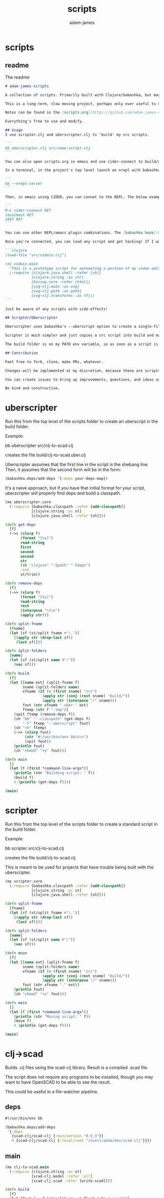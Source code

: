 * scripts
#+Title: scripts
#+AUTHOR: adam-james
#+STARTUP: overview
#+EXCLUDE_TAGS: excl
#+PROPERTY: header-args :cache yes :noweb yes :results none :mkdirp yes :padline yes :async
#+HTML_DOCTYPE: html5
#+OPTIONS: toc:2 num:nil html-style:nil html-postamble:nil html-preamble:nil html5-fancy:t

** readme
The readme
#+begin_src markdown :tangle ./readme.md
# adam-james-scripts

A collection of scripts. Primarily built with Clojure/babashka, but may use other methods occasionally.

This is a long-term, slow moving project, perhaps only ever useful to me. But I like the idea of keeping some utility scripts nicely organized in this repo.

Notes can be found in the [scripts.org](https://github.com/adam-james-v/scripts/blob/main/scripts.org) file at the top level of this project.

Everything's free to use and modify.

## Usage
I use scripter.clj and uberscripter.clj to 'build' my src scripts. 

```
bb uberscripter.clj src/some-script.clj
```

You can also open scripts.org in emacs and use cider-connect to build/use script code interactively.

In a terminal, in the project's top level launch an nrepl with babashka

```
bb --nrepl-server
```

Then, in emacs using CIDER, you can connet to the REPL. The below example has the default host/port.

```
M-x cider-connect RET
localhost RET
1667 RET
```

You can use other REPL/emacs plugin combinations. The [babashka book](https://book.babashka.org/) is a good place to start when looking for setup instructions and ideas.

Once you're connected, you can load any script and get hacking! If I want to mess around with the 'vidwiz' script, I would eval the following in the REPL to load the code and enter the ns:

```clojure
(load-file "src/vidwiz.clj")

(ns vidwiz.main
  "This is a prototype script for automating a portion of my video editing using ffmpeg."
  (:require [clojure.java.shell :refer [sh]]
            [clojure.string :as str]
            [hiccup.core :refer [html]]
            [svg-clj.main :as svg]
            [svg-clj.path :as path]
            [svg-clj.transforms :as tf]))
```

Just be aware of any scripts with side-effects!

## Scripter/Uberscripter

Uberscripter uses babashka's --uberscript option to create a single-file script. It looks at the file's deps and copies code into the file.

Scripter is much simpler and just copies a src script into build and makes it executable. This is useful for situations where a script doesn't work nicely with uberscript, for example, if your script uses clojure.spec.

The build folder is on my PATH env variable, so as soon as a script is moved and made executable, it becomes available from anywhere. You will need to start a new terminal session or refresh your current one to see this take effect.

## Contribution

Feel free to fork, clone, make PRs, whatever.

Changes will be implemented at my discretion, because these are scripts tuned to my needs/workflow anyway.

You can create issues to bring up improvements, questions, and ideas as well, if you'd like. 

Be kind and constructive.

#+end_src

* uberscripter
Run this from the top level of the scripts folder to create an uberscript in the build folder.

Example:

bb uberscripter src/clj-to-scad.clj

creates the file build/clj-to-scad.uber.clj

Uberscripter assumes that the first line in the script is the shebang line. Then, it assumes that the second form will be in the form:

#+begin_src clojure
(babashka.deps/add-deps '{:deps your-deps-map})
#+end_src

It's a naive approach, but if you have that initial format for your script, uberscripter will properly find deps and build a classpath.

#+begin_src clojure :tangle ./uberscripter.clj
(ns uberscripter.core
  (:require [babashka.classpath :refer [add-classpath]]
            [clojure.string :as st]
            [clojure.java.shell :refer [sh]]))

(defn get-deps
  [f]
  (->> (slurp f)
       (format "[%s]")
       read-string
       first
       second
       second
       str
       (sh "clojure" "-Spath" "-Sdeps")
       :out
       st/trim))

(defn remove-deps
  [f]
  (->> (slurp f)
       (format "[%s]")
       read-string
       rest
       (interpose "\n\n")
       (apply str)))

(defn split-fname
  [fname]
  (let [sf (st/split fname #"\.")]
    [(apply str (drop-last sf))
     (last sf)]))

(defn split-folders
  [name]
  (let [sf (st/split name #"/")]
    (vec sf)))

(defn build
  [f]
  (let [[name ext] (split-fname f)
        sname (split-folders name)
        xfname (if (= (first sname) "src")
                 (apply str (conj (rest sname) "build/"))
                 (apply str (interpose "/" sname)))
        fout (str xfname ".uber." ext)
        ftemp (str f ".tmp")]
    (spit ftemp (remove-deps f))
    (sh "bb" "--classpath" (get-deps f)
        "-f" ftemp "--uberscript" fout)
    (sh "rm" ftemp)
    (->> (slurp fout)
         (str "#!/usr/bin/env bb\n\n")
         (spit fout))
    (println fout)
    (sh "chmod" "+x" fout)))

(defn main
  []
  (let [f (first *command-line-args*)]
    (println (str "Building script: " f))
    (build f)
    #_(println (get-deps f))))

(main)
#+end_src
* scripter
Run this from the top level of the scripts folder to create a standard script in the build folder.

Example:

bb scripter src/clj-to-scad.clj

creates the file build/clj-to-scad.clj

This is meant to be used for projects that have trouble being built with the uberscripter.

#+begin_src clojure :tangle ./scripter.clj
(ns scripter.core
  (:require [babashka.classpath :refer [add-classpath]]
            [clojure.string :as st]
            [clojure.java.shell :refer [sh]]))

(defn split-fname
  [fname]
  (let [sf (st/split fname #"\.")]
    [(apply str (drop-last sf))
     (last sf)]))

(defn split-folders
  [name]
  (let [sf (st/split name #"/")]
    (vec sf)))

(defn move
  [f]
  (let [[name ext] (split-fname f)
        sname (split-folders name)
        xfname (if (= (first sname) "src")
                 (apply str (conj (rest sname) "build/"))
                 (apply str (interpose "/" sname)))
        fout (str xfname "." ext)]
    (println fout)
    (sh "chmod" "+x" fout)))

(defn main
  []
  (let [f (first *command-line-args*)]
    (println (str "Moving script: " f))
    (move f)
    #_(println (get-deps f))))

(main)
#+end_src
* clj->scad
Builds .clj files using the scad-clj library. Result is a compiled .scad file.

The script does not require any programs to be installed, though you may want to have OpenSCAD to be able to see the result.

This could be useful in a file-watcher pipeline.

** deps
#+begin_src clojure :tangle ./src/clj-to-scad.clj
#!/usr/bin/env bb

(babashka.deps/add-deps
 '{:deps
   {scad-clj/scad-clj {:mvn/version "0.5.3"}}
   #_{scad-clj/scad-clj {:local/root "/Users/adam/dev/scad-clj"}}})
#+end_src

** main
#+begin_src clojure :tangle ./src/clj-to-scad.clj
(ns clj-to-scad.main
  (:require [clojure.string :as st]
            [scad-clj.model :refer :all]
            [scad-clj.scad :refer [write-scad]]))

(defn build
  [f]
  (let [fout (-> f (st/split #"\.") first (str ".scad"))]
    (->> (slurp f)
         (format "[%s]")
         load-string
         (filter (complement var?))
         write-scad
         (spit fout))))

(build (first *command-line-args*))
#+end_src

* clj->step
Builds .clj files into .step files using freecad. Prototype status.

Some notes from Grazfather:

use the <() to make pseudo files this is the 'process substitution' operator

eg. 
echo <(echo hello)
cat <(echo hello)

diff <(xxd bin1) <(xxd bin2)

I can use the above to clean up the python script/freecad invocation. basically eliminating the need to spit fcscript.py to disk.

This script requires my local scad-clj fork (sorry). That's because it needs to emit csg, not scad (an undocumented subset of scad language).

It also requires an installation of freecad, so it's a heavy project for the time being.

** deps
#+begin_src clojure :tangle ./src/clj-to-step.clj
#!/usr/bin/env bb

(babashka.deps/add-deps
 '{:deps
   {scad-clj/scad-clj {:local/root "/Users/adam/dev/scad-clj"}}})
#+end_src

** main
#+begin_src clojure :tangle ./src/clj-to-step.clj
(ns clj-to-step.main
  (:require [clojure.string :as st]
            [clojure.java.shell :refer [sh]]
            [scad-clj.model :refer :all]
            [scad-clj.csg :refer [write-csg]]))

(def this-directory (->> (sh "pwd")
                         :out
                         st/trim))

(defn exporter-script [ipath opath]
  (str "
import FreeCAD
import importCSG
import Import

App.newDocument(\"a\")
doc = FreeCAD.getDocument(\"a\")
importCSG.insert(u\"" ipath "\", \"a\")
__objs__ = doc.RootObjects
Import.export(__objs__, u\"" opath "\")
del __objs__"))

(defn scad->step
  [f scad-block]
  (let [path this-directory]
    (->> scad-block
         write-csg
         (spit "scadout.csg"))
    (->> (str path "/" f)
         (exporter-script (str path "/scadout.csg"))
         (spit "fcscript.py"))
    (sh "freecad" "fcscript.py")
    (sh "rm" "-rf" 
        "fcscript.py"
        "parsetab.py"
        "scadout.csg"
        "__pycache__")))

(defn build
  [f]
  (let [fout (-> f (st/split #"\.") first (str ".step"))]
    (->> f
         slurp
         (format "[%s]")
         load-string
         (filter (complement var?))
         (scad->step fout))))

#_(println this-directory)
(build (first *command-line-args*))
#+end_src
* clj->svg
Builds .clj files using the scad-clj library. Result is a compiled .scad file.

** deps
#+begin_src clojure :tangle ./src/clj-to-svg.clj
#!/usr/bin/env bb

(babashka.deps/add-deps
 '{:deps
   {borkdude/spartan.spec {:git/url "https://github.com/borkdude/spartan.spec"
                               :sha "e5c9f40ebcc64b27b3e3e83ad2a285ccc0997097"}
    svg-clj/svg-clj {:git/url "https://github.com/adam-james-v/svg-clj"
                     :sha "aaf78937d7a59e11aa7b193c2f9da35d9d159ca6"}}
   :classpath-overrides {org.clojure/clojure nil
                         org.clojure/spec.alpha nil
                         org.clojure/core.specs.alpha nil}})
#+end_src

** main
#+begin_src clojure :tangle ./src/clj-to-svg.clj
(ns clj-to-svg.main
  (:require [spartan.spec :as s]
            [clojure.string :as st]
            [svg-clj.main :refer :all]
            [hiccup.core :refer [html]]))
(require '[spartan.spec])
(alias 's 'clojure.spec.alpha)

;; suggestion from Michiel @borkdude on stream
(require '[clojure.spec.alpha :as s])

(defn build
  [f]
  (let [fout (-> f (st/split #"\.") first (str ".svg"))]
    (->> (slurp f)
         (format "[%s]")
         load-string
         (filter (complement var?))
         html
         (spit fout))))

(build (first *command-line-args*))
#+end_src
* slice-anim
This doesn't work yet.

** deps
#+begin_src clojure tangle ./src/scad-slice.clj
#!/usr/bin/env bb

(babashka.deps/add-deps
 '{:deps
   {svg-clj/scad-clj {:local/root "/Users/adam/dev/scad-clj"}
    svg-clj/svg-clj {:local/root "/Users/adam/dev/svg-clj"}
    borkdude/spartan.spec {:git/url "https://github.com/borkdude/spartan.spec"
                               :sha "e5c9f40ebcc64b27b3e3e83ad2a285ccc0997097"}}})
#+end_src

** main
#+begin_src clojure tangle ./src/scad-slice.clj
(ns scad-slice.main
  (:require [spartan.spec]
            [clojure.spec.alpha :as s]
            [scad-clj.model :refer :all]
            [scad-clj.scad :refer [write-scad]]
            [svg-clj.main :as svg]
            [hiccup.core :refer [html]]
            [clojure.string :as st]
            [clojure.java.shell :refer [sh]]))

(defn f->path
  [f]
  (->> (slurp f)
       st/split-lines
       (drop 2)
       (apply str)
       svg/->edn
       svg/unwrap-elements))

(defn to-deg
  [rad]
  (* rad (/ 180 Math/PI)))

(defn to-rad
  [deg]
  (* deg (/ Math/PI 180)))

(defn round
  [num places]
  (let [d (Math/pow 10 places)]
    (/ (Math/round (* num d)) d)))

(defn sin-cos-pair [theta]
  [(Math/sin (to-rad theta)) (Math/cos (to-rad theta))])

(defn rot-pt-2d
  [[x y] theta]
  (let [[s-t c-t] (sin-cos-pair theta)]
    [(- (* x c-t) (* y s-t))
     (+ (* y c-t) (* x s-t))]))

;; this rotates a point around [0,0,0]
(defn rot-pt
  [[x y z] axis theta]
  (cond
    (= axis :x) (into [x] (rot-pt-2d [y z] theta))
    (= axis :y) (apply #(into [] [%2 y %1]) (rot-pt-2d [z x] theta))
    (= axis :z) (into (rot-pt-2d [x y] theta) [z])))

(defn rotate-point
  [pt [ax ay az]]
  (-> pt
      (rot-pt :z az)
      (rot-pt :y ay)
      (rot-pt :x ax)))

(defn rotate-points
  [pts [ax ay az]]
  (mapv #(rotate-point % [ax ay az]) pts))

(def iso-euler-angles [35.264 45 0])
(def origin-angle-adjust-a [90 0 0])
(def origin-angle-adjust-b [0 -90 0])

(defn isometric-xf
  [pts]
  (-> pts
      (rotate-points origin-angle-adjust-a)
      (rotate-points origin-angle-adjust-b)
      (rotate-points iso-euler-angles)))

(defn top-xf
  [pts]
  (-> pts
      (rotate-points [0 0 0])))

(defn right-xf
  [pts]
  (-> pts
      (rotate-points [90 0 0])))

(defn add-z [pt2d] (vec (concat pt2d [0])))
(defn drop-z [pt3d] (vec (take 2 pt3d)))
(defn round-pt [places pt] (mapv #(round % places) pt))

(defn path->path-pts
  [path]
  (->> (get-in path [1 :d])
       svg/path-string->commands
       (partition-by #(= "Z" (:command %)))
       (partition 2)
       (map vec)
       (map #(apply concat %))
       (map #(map :input %))
       (mapv #(vec (filter (complement nil?) %)))))

(defn re-zero
  [path]
  (let [[[minx miny] _ _ _] (svg/bounds path)]
    (svg/translate [(- minx) (- miny)] path)))

(defn bb-dims
  [path]
  (let [[[minx miny] _ [maxx maxy] _] (svg/bounds path)]
    [(int (Math/ceil (- maxx minx)))
     (int (Math/ceil (- maxy miny)))]))

(defn pts-bb-area
  [pts]
  (->> pts
       svg/polygon-path
       bb-dims
       (apply *)))

(defn remove-largest
  [n path]
  (let [ctr (svg/centroid path)
        rem (->> path
                 path->path-pts
                 (sort-by pts-bb-area)
                 (drop-last n))]
    (if (< 0 (count rem))
      (->> rem
           (map svg/polygon-path)
           (apply svg/merge-paths)
           vec)
      (svg/polygon-path [ ctr ]))))

(defn path->iso-path
  [path]
  (->> path
       path->path-pts
       (map #(mapv add-z %))
       (map isometric-xf)
       (map #(mapv drop-z %))
       (map #(mapv (partial round-pt 5) %))
       (map svg/polygon-path)
       (apply svg/merge-paths)
       vec
       re-zero
       (remove-largest 2)
       (svg/style {:fill "none"
                   :stroke "slategray"
                   :stroke-width "0.5px"})))

(defn vstack
  [gap elems]
  (let [elems (vec elems)]
    (->>
     (apply svg/g
            (for [y (reverse (range (count elems)))]
              (svg/translate [0 (* y gap)]
                             (get elems (- (dec (count elems)) y)))))
     re-zero)))

(defn slices->svg
  [gap slices]
  (->> slices
       (map path->iso-path)
       (vstack gap)
       (#(svg/svg (concat (bb-dims %) [1]) %))
       html
       (spit "iso-slices.svg")))

(defn scad->slice-anim
  [scad-block]
  (let [st 5]
    (pmap
      (fn [a]
        (do
         (->> scad-block
              (union (difference
                      (cube 1000 1000 1000)
                      (cube 999 999 1100)))
              (translate [0 0 (- a)])
              (scale [25.4 25.4 25.4])
              cut
              write-scad
              (spit (format "slice/%03d.scad" (int (/ a st)))))
         (sh "openscad" (format "slice/%03d.scad" (int (/ a st)))
             "-o" (format "slice/%03d.svg" (int (/ a st))))))
      (range 0 110 st))
    #_(->> (range 0 (int (/ 110 5)))
         (map #(format "slice/%03d.svg" %))
         (map f->path)
         (map first)
         (slices->svg st))))

(defn merge-slice-files
  []
  (->> (range 0 (int (/ 110 5)))
       (map #(format "slice/%03d.svg" %))
       (map f->path)
       (map first)
       (slices->svg 5)))

(defn clj->slice-anim
  [f]
  (->> f
       slurp
       (format "[%s]")
       load-string
       (filter (complement var?))
       scad->slice-anim)
  merge-slice-files)

(defn elem?
  [elem]
  (or (s/valid? :svg-clj.main/basic-element elem)
      (s/valid? :svg-clj.main/text-element elem)
      (s/valid? :svg-clj.main/g-element elem)
      (s/valid? :svg-clj.main/path-element elem)))

#_(clj->slice-anim (first *command-line-args*))
#_(merge-slice-files)
#+end_src

#+begin_src clojure :tangle ./src/scad-slice.clj
(->> "slice/006.svg"
     f->path
     first
     (#(get-in % [1 :d]))
     (s/explain :svg-clj.main/path-string)
     println)
#+end_src
* png->svg
Traces a png image and approximates it with an SVG path.

This script requires vtracer to be installed and available on your PATH.

[vtracer](https://github.com/visioncortex/vtracer)

** deps
#+begin_src clojure :tangle ./src/png-to-svg.clj
#!/usr/bin/env bb

(babashka.deps/add-deps
 '{:deps
   {borkdude/spartan.spec {:git/url "https://github.com/borkdude/spartan.spec"
                           :sha "e5c9f40ebcc64b27b3e3e83ad2a285ccc0997097"}
    org.clojure/math.combinatorics {:mvn/version "0.1.6"}
    svg-clj/svg-clj {:local/root "/Users/adam/dev/svg-clj"}
    #_{:git/url "https://github.com/adam-james-v/svg-clj"
                     :sha "aaf78937d7a59e11aa7b193c2f9da35d9d159ca6"}}
   :classpath-overrides {org.clojure/clojure nil
                         org.clojure/spec.alpha nil
                         org.clojure/core.specs.alpha nil}})
#+end_src

** ns
#+begin_src clojure :tangle ./src/png-to-svg.clj
(ns png-to-svg.main
  (:require [spartan.spec :as s]
            [clojure.string :as st]
            [clojure.math.combinatorics :as combo]
            [clojure.java.shell :refer [sh]]
            [svg-clj.main :refer :all]
            [svg-clj.utils :as utils]
            [svg-clj.specs :as specs]
            [svg-clj.transforms :as tf]
            [hiccup.core :refer [html]]))
(require '[spartan.spec])
(alias 's 'clojure.spec.alpha)

;; suggestion from Michiel @borkdude on stream
(require '[clojure.spec.alpha :as s])
#+end_src

** img->edn
#+begin_src clojure :tangle ./src/png-to-svg.clj
(defn img->str [fname]
  "Ingest image file `fname` and transform it into a hiccup data structure."
  (let [new-fname (str (first (st/split fname #"\.")) ".svg")]
    (sh "vtracer" 
        "--mode" "polygon"
        "--colormode" "bw"
        "--input" fname
        "--output" new-fname)
    (let [svg-str (slurp new-fname)]
      (sh "rm" new-fname)
      (-> svg-str
          (st/replace #"<\?xml.+>" "")
          st/trim))))

(defn str->elements
  [str]
  (->> str
       ->edn
       (drop 2)))


(defn tr
  "Translates the `elems` by `x` and `y` relative to the element(s)'s current position(s).

  For example, a shape sitting at [10 10] being translated by [10 10] will be located at [20 20] after translation."
  [[x y] & elems]
  (let [elem (first elems)
        elems (rest elems)]
    (when elem
      (cond
        (and (specs/element? elem) (= 0 (count elems)))
        (tf/translate-element [x y] elem)
        
        #_(and (specs/element? elem) (< 0 (count elems)))
        #_(concat
         [(tf/translate-element [x y] elem)]
         [(tr [x y] elems)])
      
        #_:else
        #_f(recur [x y] (concat elem elems))))))


(defn re-center
  [seq]
  (let [group (g seq)
        ctr (mapv float (centroid group))]
    (->> seq
         (map #(tf/translate-element (utils/v* [-1 -1] ctr) %)))))

#+end_src

** main
#+begin_src clojure :tangle ./src/png-to-svg.clj
(defn build
  [f]
  (let [fout (-> f (st/split #"\.") first (str ".svg"))]
    (->> f
         img->str
         str->elements
         re-center
         #_(svg [2048 2048 1]))))

(build (first *command-line-args*))
#+end_src
* vidwiz
** ns
#+BEGIN_SRC clojure :tangle ./src/vidwiz.clj
#!/usr/bin/env bb

(babashka.deps/add-deps
 '{:deps
   {borkdude/spartan.spec {:git/url "https://github.com/borkdude/spartan.spec"
                               :sha "e5c9f40ebcc64b27b3e3e83ad2a285ccc0997097"}
    svg-clj/svg-clj {:local/root "/Users/adam/dev/svg-clj"}}})

(ns vidwiz.main
  "This is a prototype script for automating a portion of my video editing using ffmpeg."
  (:require [clojure.java.shell :refer [sh]]
            [clojure.string :as str]
            [hiccup.core :refer [html]]
            [svg-clj.main :as svg]
            [svg-clj.path :as path]
            [svg-clj.transforms :as tf]))

#+END_SRC

** utility
#+BEGIN_SRC clojure :tangle ./src/vidwiz.clj
;; utils
(defn get-extension
  [fname]
  (re-find #"\.[A-Za-z\d+]+" fname))

(defn get-resolution
  [fname]
  (->> (sh "ffprobe" "-i" fname)
       :err
       (re-find #"\d\d+x\d+")
       (#(str/split % #"x"))
       (mapv read-string)))

(defn overlay-offsets
  [{:keys [border base-dims overlay-dims pos gap fname]}]
  (let [{:keys [width]} border
        [cw ch] (map #(+ (* 2 width) %) overlay-dims)
        {:keys [h v]} pos
        [sw sh] base-dims]
    [(cond (= h :l) gap
           (= h :c) (- (/ sw 2) (/ cw 2))
           (= h :r) (- sw gap cw))
     (cond (= v :t) gap
           (= v :c) (- (/ sh 2) (/ ch 2))
           (= v :b) (- sh gap ch))]))

(defn get-bg-color
  [fname]
  (let [nfname (str/replace fname (get-extension fname) ".png")]
    (sh "ffmpeg" "-i" fname
        "-frames:v" "1"
        "-filter_complex"
        (str "[0:v]crop=4:4:100:500")
        "-y" (str nfname))
    (sh "convert" nfname "-colors" "1" nfname)
    (let [col (->> (sh "identify" "-verbose" nfname)
                   :out
                   (str/split-lines)
                   (drop-while #(not (str/includes? % "Histogram")))
                   (second)
                   (re-find #"\#......"))]
      (sh "rm" nfname)
      col)))

(defn seconds->timestamp [s]
  (let [hh (format "%02d" (int (/ s 3600)))
        mm (format "%02d" (int (/ (rem s 3600) 60)))
        ss (format "%02d" (rem s 60))]
    (apply str (interpose ":" [hh mm ss]))))

(defn clean-name [name]
  (-> name
      (str/lower-case)
      (str/replace #"!" "")
      (str/replace #"'" "")
      (str/replace #"," "")
      (str/replace #"/" "-")
      (str/replace #"\|" "-")
      (str/replace #"\\" "-")
      (str/replace #"&" "and")
      (str/replace #" " "-")))

(defn parse-url [url]
  (let [[xurl & rest] (str/split url #"[\?&]")
        xr (map #(str/split % #"=") rest)
        keys (map keyword (into [:full-url :url] (map first xr)))
        vals (into [url xurl] (map second xr))]
    (zipmap keys vals)))

#+END_SRC

** yt-clip
Src of the yt-dl and ffmpeg commands from

[[https://unix.stackexchange.com/a/388148]]


Add capability to clip! local videos. this would not require yt-dl.
Idea from Maikerusan

#+BEGIN_SRC clojure :tangle ./src/vidwiz.clj
(defn yt-url->video-data [url]
  (let [[title video-url audio-url]
        (-> (sh "youtube-dl" 
                "--get-title" "--youtube-skip-dash-manifest" "-g" url)
            (:out)
            (str/split-lines))]
    {:title title
     :audio-url audio-url
     :video-url video-url}))

(defn save-clip! [video-url audio-url time dur fname]
  (sh "ffmpeg" 
      "-ss" (str time)
      "-i" video-url
      "-ss" (str time)
      "-i" audio-url
      "-map" "0:v" "-map" "1:a"
      "-t" (str dur)
      "-y" fname))

(defn clip!
  ([name url duration]
   (let [urlp (parse-url url)
         data (yt-url->video-data (:full-url urlp))
         video-url (:video-url data)
         audio-url (:audio-url data)
         start-time (seconds->timestamp (read-string (:t urlp)))
         fname (str name ".mov")]
     (save-clip! video-url audio-url start-time duration fname)))
  
  ([name url start-time duration]
   (let [urlp (parse-url url)
         data (yt-url->video-data (:full-url urlp))
         video-url (:video-url data)
         audio-url (:audio-url data)
         fname (str name ".mov")]
     (save-clip! video-url audio-url start-time duration fname))))

#+END_SRC

** png!
#+BEGIN_SRC clojure :tangle ./src/vidwiz.clj
(defn png! [fname svg-data]
  (sh "convert" "-background" "none" "/dev/stdin" fname
      :in (html svg-data)))

#+end_src

** layering
Build a tool that correctly builds a filter complex for overlay.
single layer is a map of x,y,t where x and y are position from top left corner in pixels, and t is time offset from 0 seconds. First layer in sequence passed in is the base layer.

transparent webm layering:

ffmpeg -vcodec libvpx-vp9 -i in1.webm 
       -vcodec libvpx-vp9 -i in2.webm
       -filter_complex overlay 
       circles.webm




-filter_complex
[0:v][1:v]overlay=20:20:shortest=1[over001];
[over001][2:v]overlay=500:500:shortest=1[over002];
[over002][3:v]overlay=500:500:shortest=1


n = 0 should not happen

""


n = 1

"[0:v][1:v]overlay=X1:Y1:shortest=1[over001]"

1 < n < nmax

"[over00N-1][N:v]overlay=XN:YN:shortest=1[over00N]"


n = (count layers) = nmax

"[over00N-1][N:v]overlay=XN:YN:shortest=1"





note on map-indexed:

Works similarly to map, but will give two args to the function you are mapping. They are, the index of the item, and the item itself.

It can only take 1 collection.

So, (map-indexed vector [:a :b :c]) returns

([0 :a] [1 :b] [2 :c])

because you can think of it like this:
(vector idx itm) so, for the first item: (vector 0 :a) and so on.

(map f (range) as bs cs)

#+BEGIN_SRC clojure :tangle ./src/vidwiz.clj
;; z-index suggested by maacl72
(defn- layer-input-partial [{:keys [file]}]
  (let [[name ext] (str/split file #"\.")]
    (concat 
     (when (= ext "webm") ["-vcodec" "libvpx-vp9"])
     ["-i" file])))

(defn- layer-input
  [layers]
  (vec (mapcat layer-input-partial layers)))

(defn- layer-filter-complex-partial
  [nmax [{px :x py :y pz :z :as pl} {cx :x cy :y n :z :as cl}]]
  (cond
    (= n 0) ""
    (and (= n 1) (= n nmax)) (str "[0:v][1:v]overlay=" cx ":" cy "")
    (= n 1) (str "[0:v][1:v]overlay=" cx ":" cy "[over001];")
    (< 1 n nmax) (str (format "[over%03d]" (dec n)) "[" n ":v]overlay=" cx ":" cy (format "[over%03d];" n))
    (= n nmax) (str (format "[over%03d]" (dec n)) "[" n ":v]overlay=" cx ":" cy)))

(defn- layer-filter-complex
  [layers]
  (let [nlayers (dec (count layers))
        layers (sort-by :z layers)]
    ["-filter_complex"
     (str/join " " (map (partial layer-filter-complex-partial nlayers) (partition 2 1 layers)))]))

(defn layer
  [fname layers]
  (apply sh (concat
             ["ffmpeg"]
             (layer-input layers)
             (layer-filter-complex layers)
             ["-c:a" "copy" "-map" "0:a:0"]
             ["-y" fname])))

(def example-layers 
  [{:file "clip001-bb.mov" :x 0 :y 0 :z 0}
   {:file "drw2.webm" :x 0 :y (- 1080 600) :z 1}])

#+end_src

** crop-pad-screen
#+BEGIN_SRC clojure :tangle ./src/vidwiz.clj
(defn pad-screen
  [{:keys [fname left right] :as m}]
  (let [[w h] (get-resolution fname)
        props (merge m {:border {:width 0 :color ""}
                        :base-dims [1920 1080]
                        :overlay-dims [(+ (:width left) (:width right)) h]})
        [ow oh] (overlay-offsets props)
        col (get-bg-color fname)]
    (sh "ffmpeg"
        "-i" fname
        "-f" "lavfi" 
        "-i" (str "color=" col ":s=1920x1080")
        "-filter_complex"
        (str "[1:v][0:v]overlay=" ow ":" oh ":shortest=1")
        "-c:a" "copy" "-y" "cropped-screen.mov")))

(defn crop-pad-screen
  "A multi-step transformation for screen recording footage.
  
  The following sequence of transforms are handled using ffmpeg's 'filter_complex':
   - crop and pad screen recording
   - cut screen footage into left side and right side
   - create a 1920x1080 image with the background color as the fill
   - stitch left and right side back together
   - overlay stitched screen recording onto the bg image with calculated offset values"
  [{:keys [fname left right] :as m}]
  (let [[w h] (get-resolution fname)
        props (merge m {:border {:width 0 :color ""}
                        :base-dims [1920 1080]
                        :overlay-dims [(+ (:width left) (:width right)) h]})
        [ow oh] (overlay-offsets props)
        col (get-bg-color fname)]
    (sh "ffmpeg"
        "-i" fname
        "-f" "lavfi" 
        "-i" (str "color=" col ":s=1920x1080")
        "-filter_complex"
        (str "[0:v]crop=" (:width left) ":" h ":" (:offset left) ":0[l];"
             "[0:v]crop=" (:width right) ":" h ":" (- w (:width right) (:offset right)) ":0[r];"
             "[l][r]hstack=inputs=2[scr];"
             "[1:v][scr]overlay=" ow ":" oh ":shortest=1")
        "-c:a" "copy" "-y" "cropped-screen.mov")))

#+end_src

** overlay-camera
#+BEGIN_SRC clojure :tangle ./src/vidwiz.clj
(defn clap-time
  "Find time in seconds at which a clap is detected in the audio stream of fname.
  
  The detection assumes that a clap sound exists within the first 12 seconds of a given clip."
  [fname]
  (->> (sh "ffmpeg" "-i" fname
           "-ss" "00:00:00" "-t" "00:00:12" 
           "-af" "silencedetect=noise=0.6:d=0.01"
           "-f" "null" "-")
       :err
       (str/split-lines)
       (drop-while #(not (str/includes? % "silence_end:")))
       (first)
       (re-find #"silence_end: .+")
       (re-find #"\d+\.\d+")
       (read-string)))

(defn overlay-camera
  "Composes the final footage by overlaying the camera footage onto the screen footage according to given properties.
  
  The composition is handled using ffmpeg's 'filter_complex', and several actions occur:
   - overlays camera footage with border onto screen footage
   - given screen footage, camera footage, and border width and color create combined video
   - calculate camera delay using clap times in footage. assumes screen recording is longer than cam
   - calculate size of border for camera
   - create border as a solid color frame
   - scale camera down to given overlay-dims
   - overlay camera onto border frame
   - overlay bordered camera onto screen footage with calculated offsets"
  [{:keys [border overlay-dims camf scrf] :as props}]
  (let [{:keys [width color]} border
        [cw ch] (map #(+ (* 2 width) %) overlay-dims)
        [ow oh] (overlay-offsets (assoc props :fname scrf 
                                        :base-dims (get-resolution scrf)))
        delay (- (clap-time scrf) (clap-time camf))]
    (sh "ffmpeg"
        "-i" scrf
        "-i" camf
        "-f" "lavfi" 
        "-i" (str "color=" color ":s=" cw "x" ch)
        "-filter_complex"
        (str "[1:v]scale=" (apply str (interpose "x" overlay-dims)) "[scv];"
             "[2:v][scv]overlay=" width ":" width ":shortest=1[cam];"
             "[cam]setpts=PTS-STARTPTS+" delay "/TB[dcam];"
             "[0:v][dcam]overlay=" ow ":" oh ":shortest=1")
        "-c:a" "copy" "-y" "merged.mov")))

#+end_src

** fix-mono-audio
#+BEGIN_SRC clojure :tangle ./src/vidwiz.clj
(defn fix-audio
  "Fixes issue where mono audio track plays only to the Left channel."
  [fname]
  (sh "ffmpeg" "-i" fname
      "-i" fname "-af" "pan=mono|c0=FL"
      "-c:v" "copy" "-map" "0:v:0" "-map" "1:a:0" "fixed-audio.mov"))

#+end_src

** blur-border-resize
Use this to turn lower res footage into higher res footage by scale/blur/overlay, just like 'nicer vertical' but centering the original footage.

This is mostly used for turning 720p footage into neat looking 1080p for highlight videos or something like that.

#+BEGIN_SRC clojure :tangle ./src/vidwiz.clj
(defn blur-border-resize
  [fname]
  (let [[name ext] (str/split fname #"\.")
        nfname (apply str [name "-bbr" "." ext])]
    (sh "ffmpeg"
        "-i" fname
        "-filter_complex"
        (str "[0:v]scale=1920:-1[sc1];"
             "[0:v]scale=1280:-1[sc2];"
             "[sc1]gblur=sigma=75[blur];"
             "[blur][sc2]overlay=(main_w-overlay_w)/2:(main_h-overlay_h)/2:shortest=1")
        "-c:a" "copy" "-y" nfname)))

#+END_SRC

** blur-border
#+BEGIN_SRC clojure :tangle ./src/vidwiz.clj
(defn blur-border
  [fname backw backh forew foreh]
  (let [[name ext] (str/split fname #"\.")
        nfname (apply str [name "-bb" "." ext])]
    (sh "ffmpeg"
        "-i" fname
        "-filter_complex"
        (str "[0:v]scale=" backw ":" backh "[sc1];"
             "[0:v]scale=" forew ":" foreh "[sc2];"
             "[sc1]gblur=sigma=75[blur];"
             "[blur][sc2]overlay=(main_w-overlay_w)/2:(main_h-overlay_h)/2:shortest=1")
        "-c:a" "copy" "-y" nfname)))

(defn blur-uneven-border
  [fname backw backh forew foreh x y]
  (let [[name ext] (str/split fname #"\.")
        nfname (apply str [name "-bub" "." ext])]
    (sh "ffmpeg"
        "-i" fname
        "-filter_complex"
        (str "[0:v]scale=" backw ":" backh "[sc1];"
             "[0:v]scale=" forew ":" foreh "[sc2];"
             "[sc1]gblur=sigma=75[blur];"
             "[blur][sc2]overlay=" x ":" y ":shortest=1")
        "-c:a" "copy" "-y" nfname)))


#+END_SRC

** blur-border2
Come up with better structure for calling these functions.
For example, use map destructuring to combine a few of these fns into one. perhaps use defmethod to dispatch on the types of keys that are in the map you pass.

Take audio from the foreground (second video input) using -map 1:a:0 Which reads as:

"take from the 1-idx video the 0th audio track"

#+BEGIN_SRC clojure :tangle ./src/vidwiz.clj
(defn blur-border2
  [fnameb backw backh fnamef forew foreh]
  (let [[name ext] (str/split fnamef #"\.")
        nfname (apply str [name "-bb2" "." ext])]
    (sh "ffmpeg"
        "-i" fnameb
        "-i" fnamef
        "-filter_complex"
        (str "[0:v]scale=" backw ":" backh "[sc1];"
             "[1:v]scale=" forew ":" foreh "[sc2];"
             "[sc1]gblur=sigma=75[blur];"
             "[blur][sc2]overlay=(main_w-overlay_w)/2:(main_h-overlay_h)/2:shortest=1")
        "-c:a" "copy" "-map" "1:a:0"
        "-y" nfname)))
#+END_SRC

** corner-col-border
Take color from the top left corner of the video and use it as background.

#+BEGIN_SRC clojure :tangle ./src/vidwiz.clj
(defn corner-col-border
  [fname backw backh forew foreh]
  (let [[name ext] (str/split fname #"\.")
        nfname (apply str [name "-ccb" "." ext])]
    (sh "ffmpeg"
        "-i" fname
        "-i" fname
        "-filter_complex"
        (str "[0:v]crop=2:2[crop1];"
             "[crop1]scale=" (max backw backh) ":" (max backw backh) "[sc1];"
             "[sc1]crop=" backw ":" backh "[crop2];"
             "[1:v]scale=" forew ":" foreh "[sc2];"
             "[crop2][sc2]overlay=(main_w-overlay_w)/2:(main_h-overlay_h)/2:shortest=1")
        "-c:a" "copy" "-map" "0:a:0"
        "-y" nfname)))

(defn corner-col-uneven-border
  [fname backw backh forew foreh x y]
  (let [[name ext] (str/split fname #"\.")
        nfname (apply str [name "-ccub" "." ext])]
    (sh "ffmpeg"
        "-i" fname
        "-i" fname
        "-filter_complex"
        (str "[0:v]crop=2:2[crop1];"
             "[crop1]scale=" (max backw backh) ":" (max backw backh) "[sc1];"
             "[sc1]crop=" backw ":" backh "[crop2];"
             "[1:v]scale=" forew ":" foreh "[sc2];"
             "[crop2][sc2]overlay=" x ":" y ":shortest=1")
        "-c:a" "copy" "-map" "0:a:0"
        "-y" nfname)))

#+END_SRC

** static-bg
#+BEGIN_SRC clojure :tangle ./src/vidwiz.clj
(defn static-bg
  [fnameb backw backh fnamef forew foreh]
  (let [[name ext] (str/split fnamef #"\.")
        nfname (apply str [name "-sb" "." ext])]
    (sh "ffmpeg"
        "-i" fnameb
        "-i" fnamef
        "-filter_complex"
        (str "[0:v]scale=" backw ":" backh "[sc1];"
             "[1:v]scale=" forew ":" foreh "[sc2];"
             "[sc1][sc2]overlay=(main_w-overlay_w)/2:(main_h-overlay_h)/2")
        "-c:a" "copy" "-map" "1:a:0"
        "-y" nfname)))

#+end_src

** nicer-vertical
Make vertical footage look better by scaling and blurring the footage to fill black bars.

- scale original clip up so that width is 1920, keep clip centered and crop height to 1080p
- apply gaussian blur
- scale original clip so height is 1080p
- overlay on blurred footage at center of clip

#+BEGIN_SRC clojure :tangle ./src/vidwiz.clj
(defn nicer-vertical
  [fname]
  (let [[name ext] (st/split fname #"\.")
        nfname (apply str [name "-nice" "." ext])]
    (sh "ffmpeg"
        "-i" fname
        "-filter_complex"
        (str "[0:v]scale=w=in_h:h=-1[sc1];"
             "[sc1]crop=in_w:1080[crop];"
             "[crop]gblur=sigma=85[blur];"
             "[0:v]scale=w=-1:h=in_w[sc2];"
             "[blur][sc2]overlay=(main_w-overlay_w)/2:0:shortest=1")
        "-map" "0:a" "-c:a" "copy" "-y" nfname)))

#+end_src

** cut-silence
Use this to get sequence of silence timestamps and durations. Then, try to cut and re-concat videos to elminate silence.

#+BEGIN_SRC clojure :tangle ./src/vidwiz.clj
(defn get-sounds
  [fname]
  (->> (sh "ffmpeg" "-i" fname
           "-af" "silencedetect=n=-37dB:d=0.7"
           "-f" "null" "-")
       :err
       (str/split-lines)
       (map #(re-find #"silence_.+" %))
       (filter #(not (nil? %)))
       (map #(re-find #"\d+\.?(\d+)?" %))
       (map first)
       (map read-string)
       (rest)
       (partition 2)
       (map #(zipmap [:s :e] %))))

(defn clip-video
  [fname {:keys [s e]}]
  (let [dur (- e s)
        tmpf (str (str/replace (str s) "." "_")
                  "-" fname)]
    (sh "ffmpeg" "-i" fname 
        "-ss" (str s) "-t" (str dur)
        tmpf)))

(defn cut-merge
  [fname times]
  (let [fnames (map 
                #(str (str/replace (str (:s %)) "." "_")
                      "-" fname)
                times)]
    ;; create clips
    (doall (pmap #(clip-video fname %) times))
    ;; create clips file list
    (spit (str fname ".txt")
          (apply str (map #(str "file '" % "'\n") fnames)))
    ;; concat clips together
    (sh "ffmpeg" "-f" "concat" "-safe" "0"
        "-i" (str fname ".txt") "-c" "copy"
        (str "initial-cut" (get-extension fname)))
    ;; delete tmp files
    (mapv #(sh "rm" %) fnames)
    (sh "rm" (str fname ".txt"))))
#+END_SRC

** graphics
Matrix transform for isometric view from:

[[https://www.petercollingridge.co.uk/tutorials/svg/isometric-projection/]]

#+BEGIN_SRC clojure :tangle ./src/vidwiz.clj
(def font-import
  [:style "
@import url('https://fonts.googleapis.com/css2?family=Oswald:wght@600&display=swap');

"])


(defn iso-text [text]
  (->> (svg/text text)
       (svg/style {:transform "rotate(0 0 0) matrix(0.707 0.409 -0.707 0.409 0 -0.816)"})))

(defn svg
  [[w h sc] & content]
  (assoc-in 
   (svg/svg [w h sc] 
            font-import
            content)
   [1 :viewBox]
   (str/join " " [(/ w -2.0) (/ h -2.0) w h])))

(def test-overlay
  (let [obj 
        (fn [t]
          (->> (iso-text "adam-james")
               (svg/style {:fill (str "rgb(100,170,123)")
                           :stroke (str "rgb(80,210,145)")
                           :opacity t
                           :stroke-width "1px"
                           :text-anchor "middle"
                           :font-size 120
                           :font-family "Oswald"
                           :font-weight "600"})))]
    (svg [600 600]
         (let [step 0.1]
           (for [t (range step (+ step 1) step)]
             (->> (obj t)
                  (tf/translate [(* -100 t) (* -100 t)])))))))
#+END_SRC

** iso-title
#+BEGIN_SRC clojure :tangle ./src/vidwiz.clj
(defn iso-title
  [s]
  (let [obj 
        (fn [t]
          (->> (iso-text s)
               (svg/style {:fill (str "rgb(100,170,123)")
                           :stroke (str "rgb(80,210,145)")
                           :opacity t
                           :stroke-width "1px"
                           :text-anchor "middle"
                           :font-size 120
                           :font-family "Oswald"
                           :font-weight "600"})))]
    (svg [600 600]
         (let [step 0.1]
           (for [t (range step (+ step 1) step)]
             (->> (obj t)
                  (tf/translate [(* -100 t) (* -100 t)])))))))

#+END_SRC

** animation
#+BEGIN_SRC clojure :tangle ./src/vidwiz.clj
(defn- anim-frames! [f name framerate dur]
  (let [mkdir (sh "mkdir" "-pv" name)
        frames (int (* framerate dur))
        framefn (fn [fr] (png! 
                          (format (str name "/%03d.png") fr)
                          (f (/ fr frames))))]
    (when (= 0 (:exit mkdir))
      (into [] (map framefn (range 1 (inc frames)))))))

(defn- anim-video! [name framerate]
  (let [ffmpeg 
        (sh "ffmpeg" "-f" "image2" "-r" (str framerate)
            "-i" (str name "/%03d.png")
            "-c:v" "libvpx-vp9" "-vf" "format=rgba"
            "-pix_fmt" "yuva420p" "-b:v" "800k"
            "-y" (str name ".webm"))]
    (when (= 0 (:exit ffmpeg))
      (sh "rm" "-rf" name))))

(defn animate! [{:keys [graphics-fn name framerate duration]}]
  (do (anim-frames! graphics-fn name framerate duration)
      (anim-video! name framerate)))

#+END_SRC

** animate-examples
#+BEGIN_SRC clojure :tangle ./src/vidwiz.clj
(defn ease-in-out-cubic [t]
  (if (< t 0.5)
    (* 4 t t t)
    (- 1 (/ (Math/pow (+ 2 (* t -2)) 3) 2))))

(def circle-anim
  {:name "circle"
   :framerate 30
   :duration 4
   :graphics-fn
   (fn [t]
     (let [nt (ease-in-out-cubic t)]
       (svg [600 600]
            (->> (svg/circle 35)
                 (tf/translate [-300 -300])
                 (tf/translate [(* nt 600) (* nt 600)])
                 (svg/style {:fill "pink"
                             :stroke "hotpink"
                             :stroke-width "4px"})))))})

(def draw-anim
  {:name "drw"
   :framerate 60
   :duration 4
   :graphics-fn
   (fn [t]
     (let [nt (ease-in-out-cubic t)]
       (svg
        [600 600]
        (->> (svg/rect 600 600)
             (svg/style {:fill "rgb(45,52,64)"}))
        (->> (iso-text "adam-james")
             (svg/style {:fill "none"
                         :stroke-dasharray 600
                         :stroke-dashoffset (* 600 (- 1 nt))
                         :text-anchor "middle"
                         :stroke-width "1px"
                         :stroke "hotpink"
                         :font-family "Oswald"
                         :font-weight "600"
                         :font-size "120"})))))})

(def palette ["#5E81AC"
              "#81a1c1"
              "#8fbcbb"
              "#bf616a"
              "#d08770"
              "#ebcb8b"
              "#a3be8c"
              "#b48ead"
              "#88c0d0"])

(defn draw-title
  [text]
  (let [col (get palette (rand-int (count palette)))]
    (fn [t]
      (let [nt (ease-in-out-cubic t)]
        (svg
         [600 600 1]
         (->> (iso-text text)
              (tf/translate [5 5])
              (svg/style {:fill "none"
                          :opacity 0.15
                          :stroke-dasharray 600
                          :stroke-dashoffset (* 600 (- 1 nt))
                          :text-anchor "middle"
                          :stroke-width "2px"
                          :stroke "#eceff4"
                          :font-family "Oswald"
                          :font-weight "600"
                          :font-size "100"}))
         (->> (iso-text text)
              (tf/translate [2.5 2.5])
              (svg/style {:fill "none"
                          :opacity 0.5
                          :stroke-dasharray 600
                          :stroke-dashoffset (* 600 (- 1 nt))
                          :text-anchor "middle"
                          :stroke-width "2px"
                          :stroke "#eceff4"
                          :font-family "Oswald"
                          :font-weight "600"
                          :font-size "100"}))
         (->> (iso-text text)
              (svg/style {:fill "none"
                          :stroke-dasharray 600
                          :stroke-dashoffset (* 600 (- 1 nt))
                          :text-anchor "middle"
                          :stroke-width "2px"
                          :stroke col
                          :font-family "Oswald"
                          :font-weight "600"
                          :font-size "100"})))))))

(defn draw-text
  [text]
  (let [col (get palette (rand-int (count palette)))]
    (fn [t]
      (let [nt (ease-in-out-cubic t)]
        (svg
         [900 300 1]
         (->> (svg/text text)
              (tf/translate [0 2])
              (svg/style {:fill "none"
                          :opacity 0.15
                          :stroke-dasharray 600
                          :stroke-dashoffset (* 600 (- 1 nt))
                          :text-anchor "middle"
                          :stroke-width "2px"
                          :stroke "#eceff4"
                          :font-family "Menlo"
                          :font-size "29"}))
         (->> (svg/text text)
              (tf/translate [0 1])
              (svg/style {:fill "none"
                          :opacity 0.5
                          :stroke-dasharray 600
                          :stroke-dashoffset (* 600 (- 1 nt))
                          :text-anchor "middle"
                          :stroke-width "2px"
                          :stroke "#eceff4"
                          :font-family "Menlo"
                          :font-size "29"}))
         (->> (svg/text text)
              (svg/style {:fill "none"
                          :stroke-dasharray 600
                          :stroke-dashoffset (* 600 (- 1 nt))
                          :text-anchor "middle"
                          :stroke-width "2px"
                          :stroke col
                          :font-family "Menlo"
                          :font-size "29"})))))))

(def draw-anim2
  {:name "drw2"
   :framerate 30
   :duration 4
   :graphics-fn (draw-text "This is a short sentence explaining the clip.")})


(comment
  (animate! circle-anim)
  (animate! circle2-anim)
  ;; WIP
  (layer "circles.webm"
         [{:file "circle.webm" :x 0 :y 0 :t 0}
          {:file "circle2.webm" :x 0 :y 0 :t 0}])
  )

#+END_SRC

** assets
#+BEGIN_SRC clojure :tangle ./src/vidwiz.clj
(def bg
  (svg/svg 
   [1920 1080 1]
   (->> (svg/rect 1920 1080)
        (tf/translate [960 540])
        (svg/style {:fill "rgb(45,52,64)"}))
   (for [x (range 0 1920 75)
         y (range 0 1080 75)]
     (->> (svg/text "adam-james")
          (tf/rotate -45)
          (tf/translate [x y])
          (svg/style {:fill "none"
                      :stroke-dasharray 100
                      :stroke-dashoffset 100
                      :animation "draw 2s linear forwards"
                      :stroke-width "1px"
                      :stroke "hotpink"
                      :font-family "Oswald"
                      :font-weight "600"
                      :font-size "16"})))))
#+END_SRC

** stream-highlighting-proto
This is a prototype pipeline for auto-generating neat looking stream clips

Flow is:

(url start duration) ->
(clip!) 
(blur-border 'effect') -> A

(url start duration) ->
(animate! title) -> B

(layer a b) -> clip

After all clips made,

(concat clips)



#+BEGIN_SRC clojure :tangle ./src/vidwiz.clj


;; input
(def sample-clip
  {:fname "sample.mov"
   :url "https://youtu.be/NDo0fmRshrM?t=6663"
   :duration 40
   :title "OpenSCAD Basics"
   :descr "Showing what union() and difference() do"})

;; messy, but it works!!
(defn stream-highlight-clip!
  [{:keys [fname url duration title descr] :as clipm}]
  (let [[name ext] (str/split fname #"\.")
        anim-name (str name "/anim")
        anim2-name (str name "/anim2")
        base-clip-name (str name "/base-clip")
        xf-clip-name (str name "/base-clip-bub.mov")]
    ;; create clip directory
    (sh "mkdir" (str name))
    ;; create all animation layers
    (animate! {:name anim-name 
               :duration 5
               :framerate 30
               :graphics-fn (draw-title title)})
    (animate! {:name anim2-name
               :duration 3
               :framerate 30
               :graphics-fn (draw-text descr)})
    ;; retrieve the base clip
    (clip! base-clip-name url duration)
    ;; clip 'effect'
    (blur-uneven-border (str base-clip-name ".mov") 1920 1080 1600 900 300 20)
    ;; compose all layers
    (layer fname 
           [{:file xf-clip-name :x 0 :y 0 :z 0}
            {:file (str anim-name ".webm") :x -30 :y (- 1080 500) :z 1}
            {:file (str anim2-name ".webm") :x (- 1920 1000) :y (- 1080 250) :z 2}])
    ;; can delete intermediate files, but probably good to keep them
    #_(sh "rm" "-rf" (str name))))


#+END_SRC

** cli
I'll need to come up with a more general CLI that lets me do the various things I want. Not every video project needs the same functionality, so having a single expected map format as the input isn't quite useful enough.



#+BEGIN_SRC clojure :tangle ./src/vidwiz.clj
#_(spit "props.edn" 
    {:screen
     {:fname "scr.mov"
      :left {:width 667 :offset 0}
      :right {:width 750 :offset 0}
      :gap 100
      :pos {:h :l :v :c}}

     :camera
     {:camf "cam.mov"
      :scrf "cropped-screen.mov"
      :border {:width 7 :color "cyan"}
      :overlay-dims [480 270]
      :gap 70
      :pos {:h :r :v :b}}})

(defn main
  "Main runs when vidwiz is run as a script.
  
  You can run this program with babashka:
   - chmod +x vidwiz.clj
   - ./vidwiz props.edn"
  []
  (let [fname (first *command-line-args*)
        props (when (= (get-extension fname) ".edn")
                (read-string (slurp fname)))]
    (when props
      #_(crop-pad-screen (:screen props))
      (pad-screen (:screen props))
      (overlay-camera  (:camera props))
      (fix-audio "merged.mov")
      (sh "cp" "fixed-audio.mov" "_precut.mov"))))

#_(main)

#+end_src
